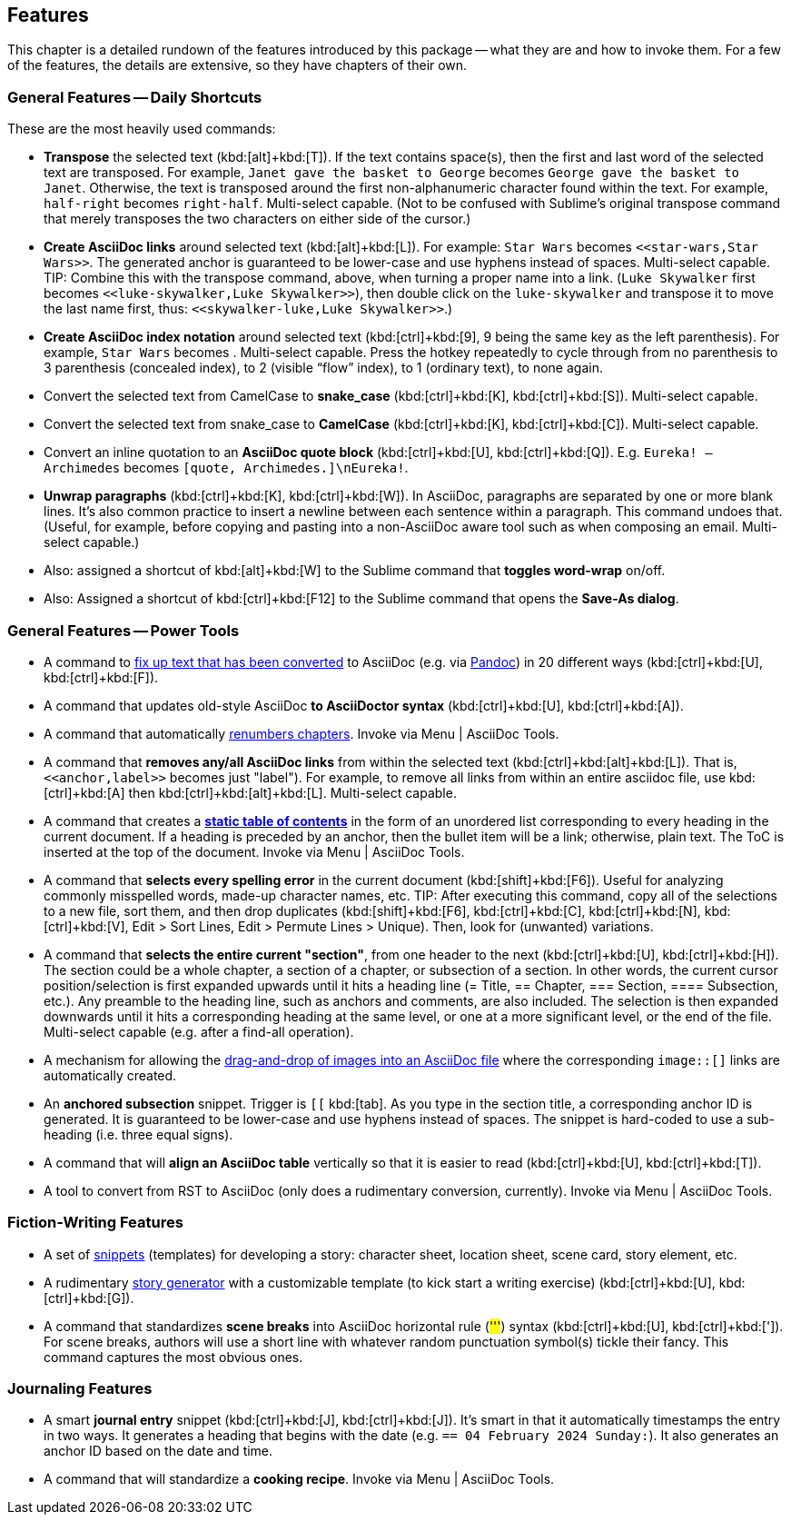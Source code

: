 
[[features]]
== Features

This chapter is a detailed rundown of the features introduced by this package -- what they are and how to invoke them.
For a few of the features, the details are extensive, so they have chapters of their own.

=== General Features -- Daily Shortcuts

These are the most heavily used commands:

- *Transpose* the selected text (kbd:[alt]+kbd:[T]). If the text contains space(s), then the first and last word of the selected text are transposed. For example, `Janet gave the basket to George` becomes `George gave the basket to Janet`. Otherwise, the text is transposed around the first non-alphanumeric character found within the text. For example, `half-right` becomes `right-half`. Multi-select capable. (Not to be confused with Sublime's original transpose command that merely transposes the two characters on either side of the cursor.)
- *Create AsciiDoc links* around selected text (kbd:[alt]+kbd:[L]). For example: `Star Wars` becomes ``<<````star-wars,Star Wars>>``. The generated anchor is guaranteed to be lower-case and use hyphens instead of spaces. Multi-select capable. TIP: Combine this with the transpose command, above, when turning a proper name into a link. (`Luke Skywalker` first becomes ``<<````luke-skywalker,Luke Skywalker>>``), then double click on the `luke-skywalker` and transpose it to move the last name first, thus: ``<<````skywalker-luke,Luke Skywalker>>``.)
- *Create AsciiDoc index notation* around selected text (kbd:[ctrl]+kbd:[9], 9 being the same key as the left parenthesis). For example, `Star Wars` becomes ``(((````Star Wars)))``. Multi-select capable. Press the hotkey repeatedly to cycle through from no parenthesis to 3 parenthesis (concealed index), to 2 (visible "`flow`" index), to 1 (ordinary text), to none again.
- Convert the selected text from CamelCase to *snake_case* (kbd:[ctrl]+kbd:[K], kbd:[ctrl]+kbd:[S]). Multi-select capable.
- Convert the selected text from snake_case to *CamelCase* (kbd:[ctrl]+kbd:[K], kbd:[ctrl]+kbd:[C]). Multi-select capable.
- Convert an inline quotation to an *AsciiDoc quote block* (kbd:[ctrl]+kbd:[U], kbd:[ctrl]+kbd:[Q]). E.g. `Eureka! -- Archimedes` becomes `[quote, Archimedes.]\nEureka!`.
- *Unwrap paragraphs* (kbd:[ctrl]+kbd:[K], kbd:[ctrl]+kbd:[W]). In AsciiDoc, paragraphs are separated by one or more blank lines. It's also common practice to insert a newline between each sentence within a paragraph. This command undoes that. (Useful, for example, before copying and pasting into a non-AsciiDoc aware tool such as when composing an email. Multi-select capable.)
- Also: assigned a shortcut of kbd:[alt]+kbd:[W] to the Sublime command that *toggles word-wrap* on/off.
- Also: Assigned a shortcut of kbd:[ctrl]+kbd:[F12] to the Sublime command that opens the *Save-As dialog*.


=== General Features -- Power Tools

- A command to <<fixup_converted,fix up text that has been converted>> to AsciiDoc (e.g. via <<pandoc,Pandoc>>) in 20 different ways (kbd:[ctrl]+kbd:[U], kbd:[ctrl]+kbd:[F]).

- A command that updates old-style AsciiDoc *to AsciiDoctor syntax* (kbd:[ctrl]+kbd:[U], kbd:[ctrl]+kbd:[A]).

- A command that automatically <<renumber-chapters,renumbers chapters>>.
Invoke via Menu | AsciiDoc Tools.

- A command that *removes any/all AsciiDoc links* from within the selected text (kbd:[ctrl]+kbd:[alt]+kbd:[L]).
That is, ``<<````anchor,label>>`` becomes just "label").
For example, to remove all links from within an entire asciidoc file, use kbd:[ctrl]+kbd:[A] then kbd:[ctrl]+kbd:[alt]+kbd:[L].
Multi-select capable.

- A command that creates a <<static-toc,*static table of contents*>> in the form of an unordered list corresponding to every heading in the current document.
If a heading is preceded by an anchor, then the bullet item will be a link; otherwise, plain text.
The ToC is inserted at the top of the document.
Invoke via Menu | AsciiDoc Tools.

- A command that *selects every spelling error* in the current document (kbd:[shift]+kbd:[F6]).
Useful for analyzing commonly misspelled words, made-up character names, etc.
TIP: After executing this command, copy all of the selections to a new file, sort them, and then drop duplicates (kbd:[shift]+kbd:[F6], kbd:[ctrl]+kbd:[C], kbd:[ctrl]+kbd:[N], kbd:[ctrl]+kbd:[V], Edit > Sort Lines, Edit > Permute Lines > Unique).
Then, look for (unwanted) variations.

- A command that *selects the entire current "section"*, from one header to the next (kbd:[ctrl]+kbd:[U], kbd:[ctrl]+kbd:[H]).
The section could be a whole chapter, a section of a chapter, or subsection of a section.
In other words, the current cursor position/selection is first expanded upwards until it hits a heading line (= Title, == Chapter, === Section, ==== Subsection, etc.).
Any preamble to the heading line, such as anchors and comments, are also included.
The selection is then expanded downwards until it hits a corresponding heading at the same level, or one at a more significant level, or the end of the file.
Multi-select capable (e.g. after a find-all operation).

- A mechanism for allowing the <<drop-images,drag-and-drop of images into an AsciiDoc file>> where the corresponding `image::[]` links are automatically created.

- An *anchored subsection* snippet.
Trigger is `[[` kbd:[tab].
As you type in the section title, a corresponding anchor ID is generated.
It is guaranteed to be lower-case and use hyphens instead of spaces.
The snippet is hard-coded to use a sub-heading (i.e. three equal signs).

- A command that will *align an AsciiDoc table* vertically so that it is easier to read (kbd:[ctrl]+kbd:[U], kbd:[ctrl]+kbd:[T]).

- A tool to convert from RST to AsciiDoc (only does a rudimentary conversion, currently).
Invoke via Menu | AsciiDoc Tools.


=== Fiction-Writing Features

- A set of <<snippet-details,snippets>> (templates) for developing a story: character sheet, location sheet, scene card, story element, etc.

- A rudimentary <<story-generator,story generator>> with a customizable template (to kick start a writing exercise) (kbd:[ctrl]+kbd:[U], kbd:[ctrl]+kbd:[G]).

- A command that standardizes *scene breaks* into AsciiDoc horizontal rule (##'''##) syntax (kbd:[ctrl]+kbd:[U], kbd:[ctrl]+kbd:[']).
For scene breaks, authors will use a short line with whatever random punctuation symbol(s) tickle their fancy.
This command captures the most obvious ones.


=== Journaling Features

- A smart *journal entry* snippet (kbd:[ctrl]+kbd:[J], kbd:[ctrl]+kbd:[J]).
It's smart in that it automatically timestamps the entry in two ways.
It generates a heading that begins with the date (e.g. `== 04 February 2024 Sunday:`).
It also generates an anchor ID based on the date and time.

- A command that will standardize a *cooking recipe*.
Invoke via Menu | AsciiDoc Tools.

